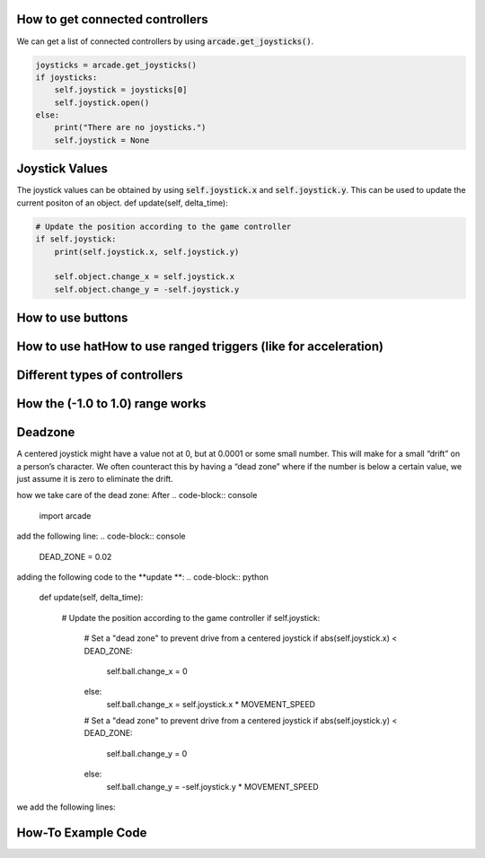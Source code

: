 .. _example-code:

How to get connected controllers
===================
We can get a list of connected controllers by using :code:`arcade.get_joysticks()`.

.. code-block:: python

      joysticks = arcade.get_joysticks()
      if joysticks:
          self.joystick = joysticks[0]
          self.joystick.open()
      else:
          print("There are no joysticks.")
          self.joystick = None

Joystick Values
================
The joystick values can be obtained by using :code:`self.joystick.x` and :code:`self.joystick.y`. This can be used to update the current positon of an object.
def update(self, delta_time):

.. code-block:: python

    # Update the position according to the game controller
    if self.joystick:
        print(self.joystick.x, self.joystick.y)

        self.object.change_x = self.joystick.x
        self.object.change_y = -self.joystick.y

How to use buttons
===================
How to use hatHow to use ranged triggers (like for acceleration)
=================================================================
Different types of controllers
==============================
How the (-1.0 to 1.0) range works
==================================
Deadzone
========
A centered joystick might have a value not at 0, but at 0.0001 or some small number. This will make for a small “drift” on a person’s character. We often counteract this by having a “dead zone” where if the number is below a certain value, we just assume it is zero to eliminate the drift.

how we take care of the dead zone:
After 
.. code-block:: console
    import arcade
add the following line:
.. code-block:: console
    DEAD_ZONE = 0.02

adding the following code to the  **update **:
.. code-block:: python
    def update(self, delta_time):

        # Update the position according to the game controller
        if self.joystick:

            # Set a "dead zone" to prevent drive from a centered joystick
            if abs(self.joystick.x) < DEAD_ZONE:
                self.ball.change_x = 0
            else:
                self.ball.change_x = self.joystick.x * MOVEMENT_SPEED

            # Set a "dead zone" to prevent drive from a centered joystick
            if abs(self.joystick.y) < DEAD_ZONE:
                self.ball.change_y = 0
            else:
                self.ball.change_y = -self.joystick.y * MOVEMENT_SPEED


we add the following lines:

How-To Example Code
===================
